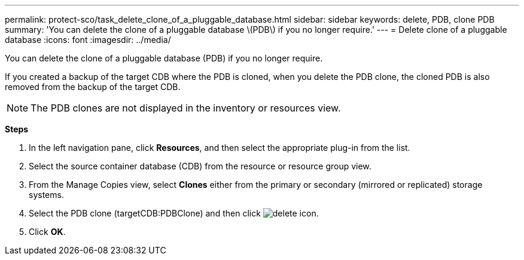 ---
permalink: protect-sco/task_delete_clone_of_a_pluggable_database.html
sidebar: sidebar
keywords: delete, PDB, clone PDB
summary: 'You can delete the clone of a pluggable database \(PDB\) if you no longer require.'
---
= Delete clone of a pluggable database
:icons: font
:imagesdir: ../media/

[.lead]
You can delete the clone of a pluggable database (PDB) if you no longer require.

If you created a backup of the target CDB where the PDB is cloned, when you delete the PDB clone, the cloned PDB is also removed from the backup of the target CDB.

NOTE: The PDB clones are not displayed in the inventory or resources view.

*Steps*

. In the left navigation pane, click *Resources*, and then select the appropriate plug-in from the list.
. Select the source container database (CDB) from the resource or resource group view.
. From the Manage Copies view, select *Clones* either from the primary or secondary (mirrored or replicated) storage systems.
. Select the PDB clone (targetCDB:PDBClone) and then click image:../media/delete_icon.gif[delete icon].
. Click *OK*.
